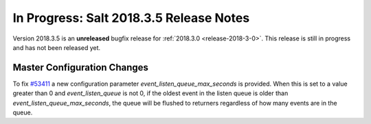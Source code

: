 ========================================
In Progress: Salt 2018.3.5 Release Notes
========================================

Version 2018.3.5 is an **unreleased** bugfix release for :ref:`2018.3.0 <release-2018-3-0>`.
This release is still in progress and has not been released yet.

Master Configuration Changes
============================

To fix `#53411`_ a new configuration parameter `event_listen_queue_max_seconds` is provided.
When this is set to a value greater than 0 and `event_listen_queue` is not 0, if the oldest event
in the listen queue is older than `event_listen_queue_max_seconds`, the queue will be flushed to
returners regardless of how many events are in the queue.

.. _`#53411`: https://github.com/saltstack/salt/issues/53411
